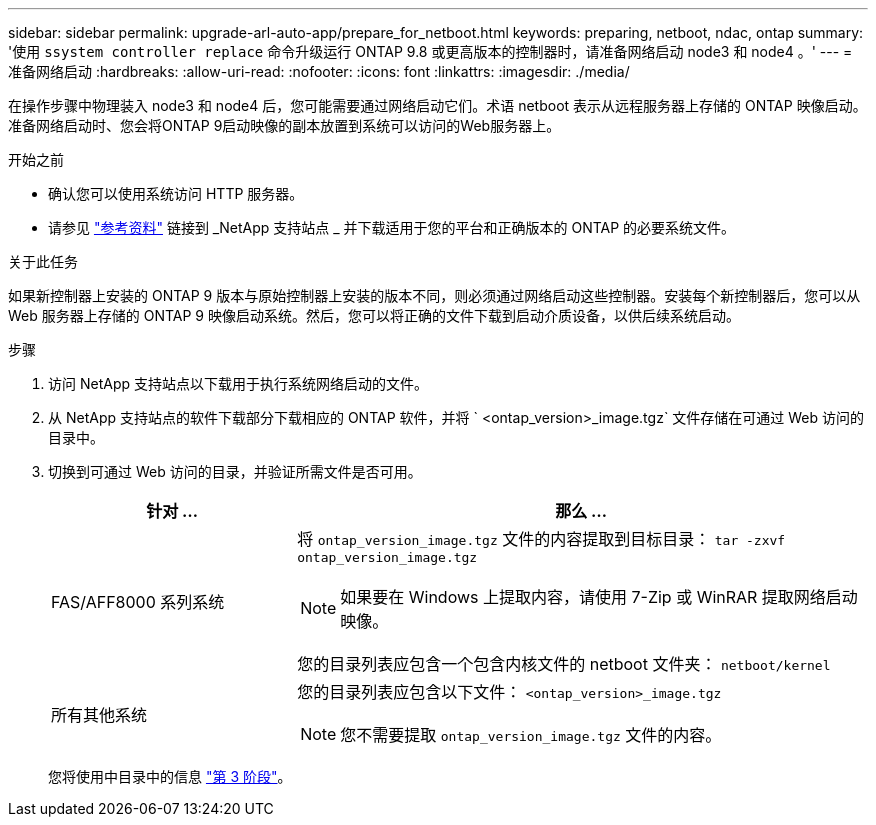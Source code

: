 ---
sidebar: sidebar 
permalink: upgrade-arl-auto-app/prepare_for_netboot.html 
keywords: preparing, netboot, ndac, ontap 
summary: '使用 `ssystem controller replace` 命令升级运行 ONTAP 9.8 或更高版本的控制器时，请准备网络启动 node3 和 node4 。' 
---
= 准备网络启动
:hardbreaks:
:allow-uri-read: 
:nofooter: 
:icons: font
:linkattrs: 
:imagesdir: ./media/


[role="lead"]
在操作步骤中物理装入 node3 和 node4 后，您可能需要通过网络启动它们。术语 netboot 表示从远程服务器上存储的 ONTAP 映像启动。准备网络启动时、您会将ONTAP 9启动映像的副本放置到系统可以访问的Web服务器上。

.开始之前
* 确认您可以使用系统访问 HTTP 服务器。
* 请参见 link:other_references.html["参考资料"] 链接到 _NetApp 支持站点 _ 并下载适用于您的平台和正确版本的 ONTAP 的必要系统文件。


.关于此任务
如果新控制器上安装的 ONTAP 9 版本与原始控制器上安装的版本不同，则必须通过网络启动这些控制器。安装每个新控制器后，您可以从 Web 服务器上存储的 ONTAP 9 映像启动系统。然后，您可以将正确的文件下载到启动介质设备，以供后续系统启动。

.步骤
. 访问 NetApp 支持站点以下载用于执行系统网络启动的文件。
. 从 NetApp 支持站点的软件下载部分下载相应的 ONTAP 软件，并将 ` <ontap_version>_image.tgz` 文件存储在可通过 Web 访问的目录中。
. 切换到可通过 Web 访问的目录，并验证所需文件是否可用。
+
[cols="30,70"]
|===
| 针对 ... | 那么 ... 


| FAS/AFF8000 系列系统  a| 
将 `ontap_version_image.tgz` 文件的内容提取到目标目录： `tar -zxvf ontap_version_image.tgz`


NOTE: 如果要在 Windows 上提取内容，请使用 7-Zip 或 WinRAR 提取网络启动映像。

您的目录列表应包含一个包含内核文件的 netboot 文件夹： `netboot/kernel`



| 所有其他系统  a| 
您的目录列表应包含以下文件：
`<ontap_version>_image.tgz`


NOTE: 您不需要提取 `ontap_version_image.tgz` 文件的内容。

|===
+
您将使用中目录中的信息 link:install_boot_node3.html["第 3 阶段"]。



